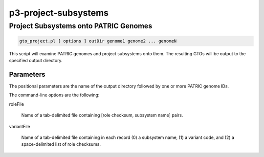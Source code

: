.. _cli::p3-project-subsystems:


#####################
p3-project-subsystems
#####################

.. highlight:: perl


**************************************
Project Subsystems onto PATRIC Genomes
**************************************



.. code-block:: perl

     gto_project.pl [ options ] outDir genome1 genome2 ... genomeN


This script will examine PATRIC genomes and project subsystems onto them. The resulting GTOs will be output to the
specified output directory.

Parameters
==========


The positional parameters are the name of the output directory followed by one or more PATRIC genome IDs.

The command-line options are the following:


roleFile
 
 Name of a tab-delimited file containing [role checksum, subsystem name] pairs.
 


variantFile
 
 Name of a tab-delimited file containing in each record (0) a subsystem name, (1) a variant code, and
 (2) a space-delimited list of role checksums.
 




